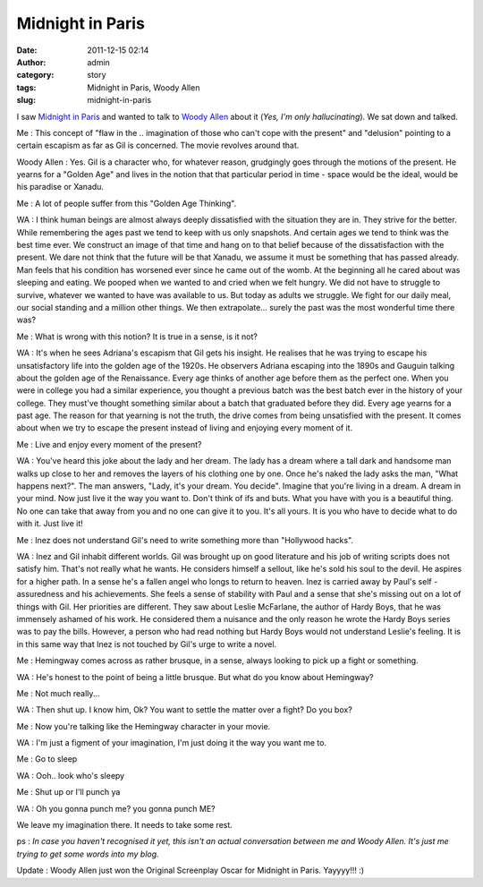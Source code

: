 Midnight in Paris
#################
:date: 2011-12-15 02:14
:author: admin
:category: story
:tags: Midnight in Paris, Woody Allen
:slug: midnight-in-paris

I saw `Midnight in
Paris <http://en.wikipedia.org/wiki/Midnight_in_Paris>`__ and wanted to
talk to `Woody Allen <http://en.wikipedia.org/wiki/Woody_Allen>`__ about
it (*Yes, I'm only hallucinating*). We sat down and talked.

Me : This concept of "flaw in the .. imagination of those who can't cope
with the present" and "delusion" pointing to a certain escapism as far
as Gil is concerned. The movie revolves around that.

Woody Allen : Yes. Gil is a character who, for whatever reason,
grudgingly goes through the motions of the present. He yearns for a
"Golden Age" and lives in the notion that that particular period in time
- space would be the ideal, would be his paradise or Xanadu.

Me : A lot of people suffer from this "Golden Age Thinking".

WA : I think human beings are almost always deeply dissatisfied with the
situation they are in. They strive for the better. While remembering the
ages past we tend to keep with us only snapshots. And certain ages we
tend to think was the best time ever. We construct an image of that time
and hang on to that belief because of the dissatisfaction with the
present. We dare not think that the future will be that Xanadu, we
assume it must be something that has passed already. Man feels that his
condition has worsened ever since he came out of the womb. At the
beginning all he cared about was sleeping and eating. We pooped when we
wanted to and cried when we felt hungry. We did not have to struggle to
survive, whatever we wanted to have was available to us. But today as
adults we struggle. We fight for our daily meal, our social standing and
a million other things. We then extrapolate... surely the past was the
most wonderful time there was?

Me : What is wrong with this notion? It is true in a sense, is it not?

WA : It's when he sees Adriana's escapism that Gil gets his insight. He
realises that he was trying to escape his unsatisfactory life into the
golden age of the 1920s. He observers Adriana escaping into the 1890s
and Gauguin talking about the golden age of the Renaissance. Every age
thinks of another age before them as the perfect one. When you were in
college you had a similar experience, you thought a previous batch was
the best batch ever in the history of your college. They must've thought
something similar about a batch that graduated before they did. Every
age yearns for a past age. The reason for that yearning is not the
truth, the drive comes from being unsatisfied with the present. It comes
about when we try to escape the present instead of living and enjoying
every moment of it.

Me : Live and enjoy every moment of the present?

WA : You've heard this joke about the lady and her dream. The lady has a
dream where a tall dark and handsome man walks up close to her and
removes the layers of his clothing one by one. Once he's naked the lady
asks the man, "What happens next?". The man answers, "Lady, it's your
dream. You decide". Imagine that you're living in a dream. A dream in
your mind. Now just live it the way you want to. Don't think of ifs and
buts. What you have with you is a beautiful thing. No one can take that
away from you and no one can give it to you. It's all yours. It is you
who have to decide what to do with it. Just live it!

Me : Inez does not understand Gil's need to write something more than
"Hollywood hacks".

WA : Inez and Gil inhabit different worlds. Gil was brought up on good
literature and his job of writing scripts does not satisfy him. That's
not really what he wants. He considers himself a sellout, like he's sold
his soul to the devil. He aspires for a higher path. In a sense he's a
fallen angel who longs to return to heaven. Inez is carried away by
Paul's self - assuredness and his achievements. She feels a sense of
stability with Paul and a sense that she's missing out on a lot of
things with Gil. Her priorities are different. They saw about Leslie
McFarlane, the author of Hardy Boys, that he was immensely ashamed of
his work. He considered them a nuisance and the only reason he wrote the
Hardy Boys series was to pay the bills. However, a person who had read
nothing but Hardy Boys would not understand Leslie's feeling. It is in
this same way that Inez is not touched by Gil's urge to write a novel.

Me : Hemingway comes across as rather brusque, in a sense, always
looking to pick up a fight or something.

WA : He's honest to the point of being a little brusque. But what do you
know about Hemingway?

Me : Not much really...

WA : Then shut up. I know him, Ok? You want to settle the matter over a
fight? Do you box?

Me : Now you're talking like the Hemingway character in your movie.

WA : I'm just a figment of your imagination, I'm just doing it the way
you want me to.

Me : Go to sleep

WA : Ooh.. look who's sleepy

Me : Shut up or I'll punch ya

WA : Oh you gonna punch me? you gonna punch ME?

We leave my imagination there. It needs to take some rest.

 

 

ps : *In case you haven't recognised it yet, this isn't an actual
conversation between me and Woody Allen. It's just me trying to get some
words into my blog.*

 

Update : Woody Allen just won the Original Screenplay Oscar for Midnight
in Paris. Yayyyy!!! :)
